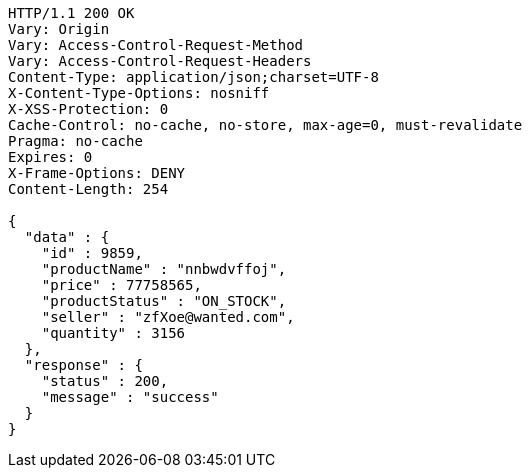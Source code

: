 [source,http,options="nowrap"]
----
HTTP/1.1 200 OK
Vary: Origin
Vary: Access-Control-Request-Method
Vary: Access-Control-Request-Headers
Content-Type: application/json;charset=UTF-8
X-Content-Type-Options: nosniff
X-XSS-Protection: 0
Cache-Control: no-cache, no-store, max-age=0, must-revalidate
Pragma: no-cache
Expires: 0
X-Frame-Options: DENY
Content-Length: 254

{
  "data" : {
    "id" : 9859,
    "productName" : "nnbwdvffoj",
    "price" : 77758565,
    "productStatus" : "ON_STOCK",
    "seller" : "zfXoe@wanted.com",
    "quantity" : 3156
  },
  "response" : {
    "status" : 200,
    "message" : "success"
  }
}
----